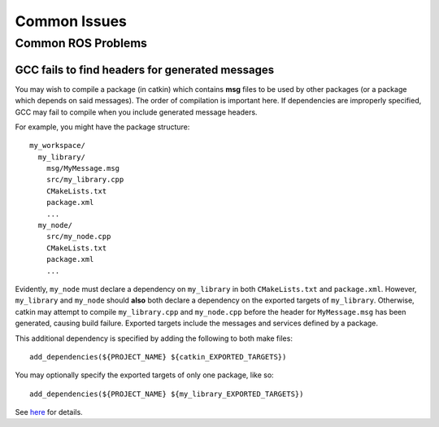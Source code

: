 Common Issues
=============

===================
Common ROS Problems
===================

GCC fails to find headers for generated messages
------------------------------------------------

You may wish to compile a package (in catkin) which contains **msg** files to be used by other packages (or a package which depends on said messages). The order of compilation is important here. If dependencies are improperly specified, GCC may fail to compile when you include generated message headers.

For example, you might have the package structure::

    my_workspace/
      my_library/
        msg/MyMessage.msg
        src/my_library.cpp
        CMakeLists.txt
        package.xml
        ...
      my_node/
        src/my_node.cpp
        CMakeLists.txt
        package.xml
        ...

Evidently, ``my_node`` must declare a dependency on ``my_library`` in both ``CMakeLists.txt`` and ``package.xml``. However, ``my_library`` and ``my_node`` should **also** both declare a dependency on the exported targets of ``my_library``. Otherwise, catkin may attempt to compile ``my_library.cpp`` and ``my_node.cpp`` before the header for ``MyMessage.msg`` has been generated, causing build failure. Exported targets include the messages and services defined by a package.

This additional dependency is specified by adding the following to both make files::

    add_dependencies(${PROJECT_NAME} ${catkin_EXPORTED_TARGETS})

You may optionally specify the exported targets of only one package, like so::

    add_dependencies(${PROJECT_NAME} ${my_library_EXPORTED_TARGETS})

See `here <ttp://answers.ros.org/question/52744/how-to-specify-dependencies-with-foo_msgs-catkin-packages/>`_ for details.

